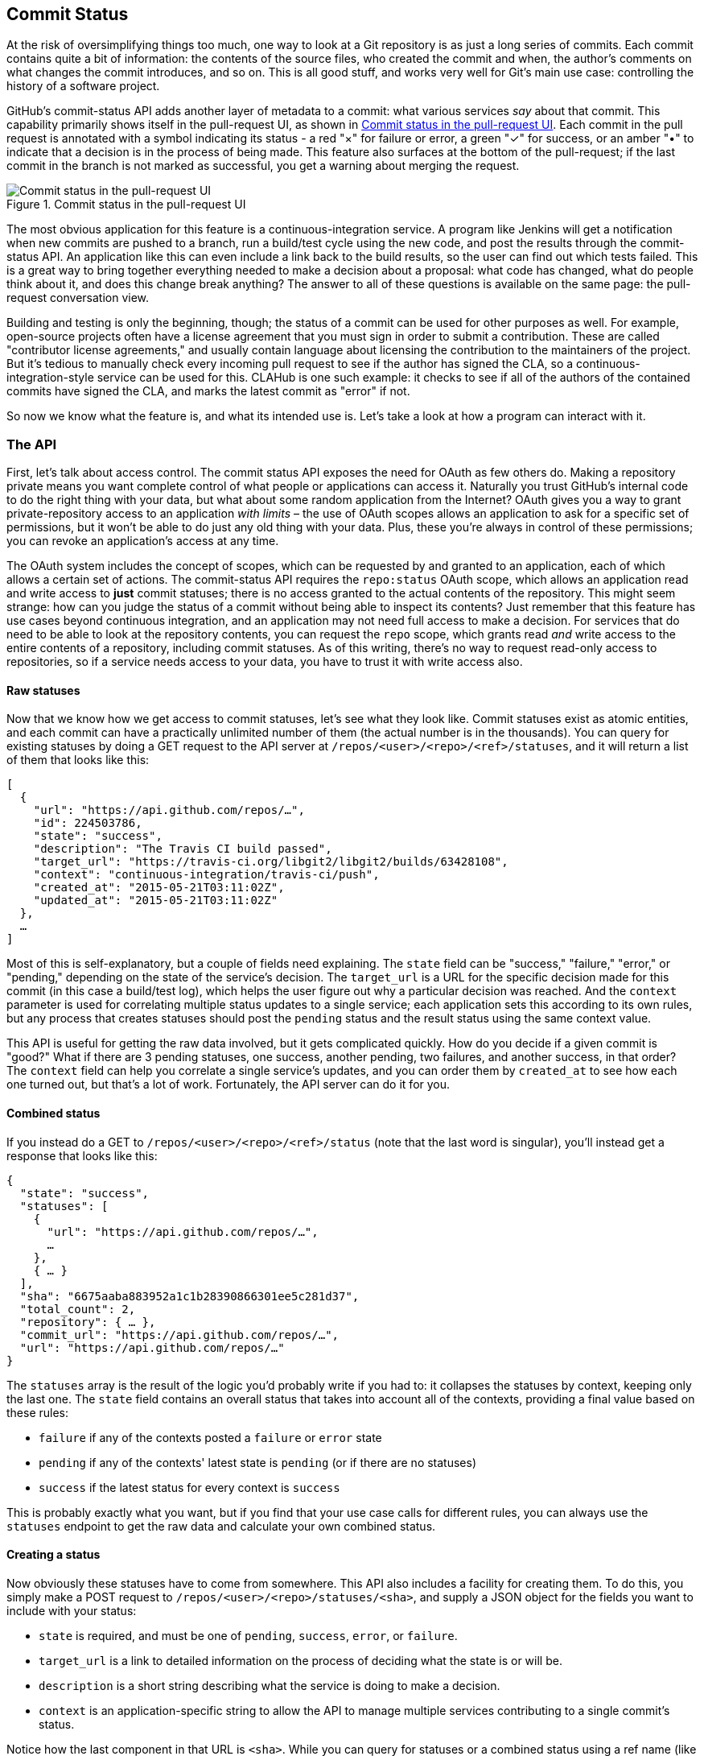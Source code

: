 == Commit Status

At the risk of oversimplifying things too much, one way to look at a Git repository is as just a long series of commits.
Each commit contains quite a bit of information: the contents of the source files, who created the commit and when, the author's comments on what changes the commit introduces, and so on.
This is all good stuff, and works very well for Git's main use case: controlling the history of a software project.

GitHub's commit-status API adds another layer of metadata to a commit: what various services _say_ about that commit.
This capability primarily shows itself in the pull-request UI, as shown in <<status_pr>>.
Each commit in the pull request is annotated with a symbol indicating its status - a red "&#xd7;" for failure or error, a green "&#x2713;" for success, or an amber "&#x2022;" to indicate that a decision is in the process of being made.
This feature also surfaces at the bottom of the pull-request; if the last commit in the branch is not marked as successful, you get a warning about merging the request.

[[status_pr]]
.Commit status in the pull-request UI
image::images/commit-status-ui.png[Commit status in the pull-request UI]

The most obvious application for this feature is a continuous-integration service.
A program like Jenkins will get a notification when new commits are pushed to a branch, run a build/test cycle using the new code, and post the results through the commit-status API.
An application like this can even include a link back to the build results, so the user can find out which tests failed.
This is a great way to bring together everything needed to make a decision about a proposal: what code has changed, what do people think about it, and does this change break anything?
The answer to all of these questions is available on the same page: the pull-request conversation view.

Building and testing is only the beginning, though; the status of a commit can be used for other purposes as well.
For example, open-source projects often have a license agreement that you must sign in order to submit a contribution.
These are called "contributor license agreements," and usually contain language about licensing the contribution to the maintainers of the project.
But it's tedious to manually check every incoming pull request to see if the author has signed the CLA, so a continuous-integration-style service can be used for this.
CLAHub is one such example: it checks to see if all of the authors of the contained commits have signed the CLA, and marks the latest commit as "error" if not.

So now we know what the feature is, and what its intended use is.
Let's take a look at how a program can interact with it.

=== The API

First, let's talk about access control.
The commit status API exposes the need for OAuth as few others do.
Making a repository private means you want complete control of what people or applications can access it.
Naturally you trust GitHub's internal code to do the right thing with your data, but what about some random application from the Internet?
OAuth gives you a way to grant private-repository access to an application _with limits_ – the use of OAuth scopes allows an application to ask for a specific set of permissions, but it won't be able to do just any old thing with your data.
Plus, these you're always in control of these permissions; you can revoke an application's access at any time.

The OAuth system includes the concept of scopes, which can be requested by and granted to an application, each of which allows a certain set of actions.
The commit-status API requires the `repo:status` OAuth scope, which allows an application read and write access to *just* commit statuses; there is no access granted to the actual contents of the repository.
This might seem strange: how can you judge the status of a commit without being able to inspect its contents?
Just remember that this feature has use cases beyond continuous integration, and an application may not need full access to make a decision.
For services that do need to be able to look at the repository contents, you can request the `repo` scope, which grants read _and_ write access to the entire contents of a repository, including commit statuses.
As of this writing, there's no way to request read-only access to repositories, so if a service needs access to your data, you have to trust it with write access also.

==== Raw statuses

Now that we know how we get access to commit statuses, let's see what they look like.
Commit statuses exist as atomic entities, and each commit can have a practically unlimited number of them (the actual number is in the thousands).
You can query for existing statuses by doing a GET request to the API server at `/repos/<user>/<repo>/<ref>/statuses`, and it will return a list of them that looks like this:

[source,json]
----
[
  {
    "url": "https://api.github.com/repos/…",
    "id": 224503786,
    "state": "success",
    "description": "The Travis CI build passed",
    "target_url": "https://travis-ci.org/libgit2/libgit2/builds/63428108",
    "context": "continuous-integration/travis-ci/push",
    "created_at": "2015-05-21T03:11:02Z",
    "updated_at": "2015-05-21T03:11:02Z"
  },
  …
]
----

Most of this is self-explanatory, but a couple of fields need explaining.
The `state` field can be "success," "failure," "error," or "pending," depending on the state of the service's decision.
The `target_url` is a URL for the specific decision made for this commit (in this case a build/test log), which helps the user figure out why a particular decision was reached.
And the `context` parameter is used for correlating multiple status updates to a single service; each application sets this according to its own rules, but any process that creates statuses should post the `pending` status and the result status using the same context value.

This API is useful for getting the raw data involved, but it gets complicated quickly.
How do you decide if a given commit is "good?"
What if there are 3 pending statuses, one success, another pending, two failures, and another success, in that order?
The `context` field can help you correlate a single service's updates, and you can order them by `created_at` to see how each one turned out, but that's a lot of work.
Fortunately, the API server can do it for you.

==== Combined status

If you instead do a GET to `/repos/<user>/<repo>/<ref>/status` (note that the last word is singular), you'll instead get a response that looks like this:

[source,json]
----
{
  "state": "success",
  "statuses": [
    {
      "url": "https://api.github.com/repos/…",
      …
    },
    { … }
  ],
  "sha": "6675aaba883952a1c1b28390866301ee5c281d37",
  "total_count": 2,
  "repository": { … },
  "commit_url": "https://api.github.com/repos/…",
  "url": "https://api.github.com/repos/…"
}
----

The `statuses` array is the result of the logic you'd probably write if you had to: it collapses the statuses by context, keeping only the last one.
The `state` field contains an overall status that takes into account all of the contexts, providing a final value based on these rules:

- `failure` if any of the contexts posted a `failure` or `error` state
- `pending` if any of the contexts' latest state is `pending` (or if there are no statuses)
- `success` if the latest status for every context is `success`

This is probably exactly what you want, but if you find that your use case calls for different rules, you can always use the `statuses` endpoint to get the raw data and calculate your own combined status.

==== Creating a status

Now obviously these statuses have to come from somewhere.
This API also includes a facility for creating them.
To do this, you simply make a POST request to `/repos/<user>/<repo>/statuses/<sha>`, and supply a JSON object for the fields you want to include with your status:

- `state` is required, and must be one of `pending`, `success`, `error`, or `failure`.
- `target_url` is a link to detailed information on the process of deciding what the state is or will be.
- `description` is a short string describing what the service is doing to make a decision.
- `context` is an application-specific string to allow the API to manage multiple services contributing to a single commit's status.

Notice how the last component in that URL is `<sha>`.
While you can query for statuses or a combined status using a ref name (like `master`), creating a status requires you to know the full SHA-1 hash of the commit you want to annotate.
This is to avoid race conditions: if you were targeting a ref, it may have moved between when your process started and when it finishes, but the SHA of a commit will never change.

=== Let's write an app

Alright, now that we know how to read and write statuses, let's put this API to work.
In this chapter, we'll build a simple HTTP service that lets you create commit statuses for repositories you have access to, using the OAuth web flow for authorization.
The system we'll build will be fairly limited in scope, but it's a great starting point to customize for your specific needs.

The language this time is C#, running on the CLR (Common Language Runtime).
At one point in the history of computing this wouldn't have been a good choice for a book like this, since it was only available on Windows, the development tools cost quite a bit of money, and the language and libraries were fairly limited.
However, with the advent of Mono (an open-source implementation of the .NET runtime), the open-sourcing of the CLR core, and the availability of free tools, C# is now a completely valid and rather nice option for open-source or hobby developers.
Plus, it has a vibrant ecosystem of packages we can leverage to make our jobs easier.

==== Libraries

You'll be happy to know that we won't be writing an entire HTTP server from scratch in this chapter.
There are a number of open-source packages that do this work for us, and in this project we'll be using Nancy.
Nancy is a project that started as a CLR port of the Sinatra framework for Ruby (it takes its name from Frank Sinatra's daughter, Nancy).
It's very capable, but also very succinct, as you'll see.

We also won't be directly implementing access to the GitHub API, because GitHub provides a CLR library for that.
It's called octokit.net, and it does all the right things with regard to asynchrony and type safety.
This is the same library used by the GitHub client for Windows, so it'll definitely do the job for our little application.
It is, however, the source of a constraint on how we set up our example project: it requires a rather new version of the CLR (4.5) in order to function.
If you want some guidance on how to avoid this pitfall and follow along, continue reading the next section.
If you've worked with Nancy before, and have installed NuGet packages in the past, you might be able to skip to the section labeled <<commit_status_first_steps>>.


==== Following along

If you'd like to follow along with the code examples, here's how to set up a development environment with all the necessary elements.
The process is different on Windows (using Visual Studio) and any other platforms (using Xamarin tools).

===== Visual Studio

If you're running Windows, you'll want to visit https://www.visualstudio.com/[] and download the Community edition of Visual Studio.
The installer will present you with lots of options; for this example, we'll only need the "web developer" components, but feel free to check all the boxes that look interesting to you.
(If you have access to a higher tier of Visual Studio, or already have it installed with the web-development packages, you're all set.)

In order to make things just a little smoother, you'll want to install a plugin: the Nancy project templates.
Visit https://visualstudiogallery.msdn.microsoft.com/[] and search for "nancy.templates".
As of this writing, there appears to be some difficulty with file formats, so when you download it, it comes as a ZIP file.
If this has been resolved by the time you're reading this, simply double-click the file to install the templates; if not, you'll have to rename it to have a `.vsix` extension first.

The next step is to create a new project using one of the newly-installed templates.
Go to "File>New Project…" and select "Visual C#>Web>Nancy Application with ASP.NET Hosting" from the template list (as shown in <<vs_new_project>>.
Make sure the path and name settings at the bottom are to your liking, and click OK.

[[vs_new_project]]
.Creating a Nancy application in Visual Studio
image::images/vs-new-project.png[]

Next, change the target CLR framework version to something that will work with Octokit.
Right-click on the project's node in the Solution Explorer, and select "Properties."
In the "Application" section, set Target Framework to be ".NET 4.5" (or later), and save.
You may be prompted to re-load the solution.

The very last step is to add NuGet packages for Octokit and Nancy.
Right-click on the project node in Solution Explorer, and select "Manage NuGet Packages…"
Do a search for "Nancy", and upgrade it if necessary – there's a chance the Nancy project template specifies an out-of-date version.
Then do a search for "Octokit," and install that.
At this point, you should have an empty solution, configured and ready for our example code.
To run it with debugging, go to "Debug>Start Debugging…," or hit F5.
Visual Studio will start the server under a debugger, and open an IE instance on http://localhost:12008/[] (the port might be different), which should serve you the default Nancy "404 Not Found" page.

===== Xamarin Studio

On OS X and Linux, as of this writing the easiest way forward is to visit http://www.monodevelop.com/[] and install MonoDevelop.
Mono is an open-source implementation of Microsoft's CLR specification, and MonoDevelop is a development environment that works much like Visual Studio, but is built on Mono, and is completely open-source.
If you try to download MonoDevelop on a Windows or OS X machine, you'll be prompted to install Xamarin Studio instead; this is a newer version of MonoDevelop with more capabilities, and will work just as well for these examples.

There are no Nancy-specific project templates for these IDEs, so you'll just start with an empty web project.
Go to "File>New>Solution…", and choose "ASP.NET>Empty ASP.NET Project" from the template chooser, as shown in <<xamarin_new_project>>.

[[xamarin_new_project]]
.Creating an empty ASP.NET application in Xamarin Studio
image::images/xamarin-new-project.png[]

The rest of the wizard steps are about the project name and location; feel free to name and locate this project however you like.

Next, update the target framework setting.
Control- or right-click on the node in the solution explorer that corresponds with your project (_not_ your solution), and select "Options" from the menu.
Under "Build>General," set the Target Framework to "Mono / .NET 4.5" (or later) and click OK.

Lastly, install the Nancy and Octokit NuGet packages.
Go to "Project>Add NuGet Packages…" in the menu to open the package manager.
Search for Nancy, check the box next to it, search for Octokit, check its box, and click "Add Packages" at the bottom right.
Once the process is complete, your project is ready for our example code.
To run it under the debugger, go to "Run>Start Debugging…," or type ⌘-Enter.
Xamarin will start the server and open a browser window to http://127.0.0.1:80080[] (possibly with a different port), which at this point will just show the default "404 Not Found" page.


[[commit_status_first_steps]]
==== First steps

Alright, now that we have a project ready for some code, let's get our Nancy application up and running.
Here's what it looks like to do perform a simple request using Nancy and Octokit.

[source,cs]
----
using Nancy;
using Octokit;
using System;
using System.Collections.Generic;
using System.Linq;

namespace NancyApp
{
    public class Handler : NancyModule // <1>
    {
        private readonly GitHubClient client =
            new GitHubClient(new ProductHeaderValue("MyHello")); // <2>

        public Handler()
        {
            Get["/{user}", true] = async (parms, ct) => // <3>
                {
                    var user = await client.User.Get(parms.user.ToString()); // <4>
                    return String.Format("{0} people love {1}!",
                                         user.Followers, user.Name); // <5>
                };
        }
    }
}
----

<1> Here we derive a class from `NancyModule`, which is all you have to do to start receiving and processing HTTP requests in Nancy.
<2> The `GitHubClient` class is the entry point for Octokit.
    Here we create an instance which we'll use later on, using a placeholder product name – this name will not be used for the APIs we'll be accessing.
<3> The module's constructor needs to set up route mappings.
    We map `/{user}` to a lambda function using the `Get` dictionary that comes with `NancyModule`.
    The second parameter to the index operator says that the handler will be asynchronous.
<4> Here we see how to get the `{user}` part of the request URL (it comes as a property on the `parms` parameter), and how to query the GitHub User API using Octokit.
    Note that we have to `await` the result of the network query, since it may take some time.
<5> Nancy request handlers can simply return a text string, which will be marked as HTML for the viewing browser.
    Here we return a simple string with the user's name and number of followers.

[aside]
====
The `async` and `await` keywords bear special mention.
These comprise a syntactic nicety that encapsulates a series of functions that are running on an event loop.
The code looks like it runs in order, but really when the `await` keyword is reached, the system starts an asynchronous request, and returns control back to the main event loop.
Once the request has finished, and the promise is fulfilled, the event loop will then call back into the code that's expecting the return value of the `await` keyword, with all the scope variables intact.
This feature was introduced in .NET 4.0 (which was released in 2012), and it lets you write asynchronous code almost as though it were synchronous.
This is but one of the features that make C# the favorite of many developers.
====

This example is a bit more complicated than "hello, world," but it's still fairly succinct and clear.
This bodes well, because we're about to introduce some complexity, in the form of OAuth.

==== OAuth flow

In order to post a status update for a commit, we're going to have to ask the user for permission.
Apart from asking for their username and password (which gives way too much control, and if two-factor authentication is enabled may not even be enough), the only way to do this is OAuth, which isn't entirely straightforward.

Here's a simple outline of the OAuth process, from our little server's point of view:

. We need an authorization token, either because we don't have one, or because the one we have is expired.
  This is just a string of characters, but we can't generate it ourselves, so we ask GitHub for one.
  This involves redirecting the user's browser to a GitHub API endpoint, with the kind of permission we're asking for and some other details as query parameters.
. GitHub tells the user (through their browser) that an application is requesting some permissions, and they can either allow or deny them.
. If the user allows this access, their browser is redirected to a URL we specified in step 1.
  A "code" is passed as a query parameter; this is not the access token we want, but a time-limited key to get one.
. From inside the handler for this request, we can use a REST API to get the actual OAuth access token, which we can store somewhere safe.
  We do this because if we already have a token, we can skip all the way to the last step of this process.
. Now we have permission, and we can use the GitHub API in authenticated mode.

This might seem overly complicated, but its design achieves several goals.
First, permission can be scoped – an application is almost never given full access to the user's account and data.
Second, the whole exchange is secure; at least one part of this has to go through the user, and cannot be automated.
Third, the access token is never transmitted to the user's browser, which avoids an entire class of security vulnerabilities.

Let's walk through the code for our tiny little server's implementation of this flow.
First, once we have a token, we should store it so we're not going through the entire redirect cycle for every user request.
We're going to store it in a cookie (though since this goes back and forth to the user's browser, a production application would probably use a database).
Nancy can help us with this, but first we have to enable it, and the way this is accomplished is by using a bootstrapper.
We're going to add this class to our application:

[source,cs]
----

using Nancy;
using Nancy.Bootstrapper;
using Nancy.Session;
using Nancy.TinyIoc;

namespace NancyApp
{
    public class Bootstrapper : DefaultNancyBootstrapper
    {
        protected override void ApplicationStartup(TinyIoCContainer container,
                                                   IPipelines pipelines)
        {
            CookieBasedSessions.Enable(pipelines);
        }
    }
}
----

Nancy will automatically detect a bootstrapper class, and use it to initialize our server.
Now, from within a `NancyModule`, we can use the `Session` property to store and retrieve values that are transmitted as cookies.

Next, we have to include our application's ID and secret in some of the requests, so we embed them in the code by adding these fields to the `Handler` class.
If you don't have an application, visit https://github.com/settings/developers[] to create one and use `http://localhost:8080/authorize` (depending in your environment, the port number might be slightly different) for the callback URL – we'll see why in a bit.

[source,cs]
----
        private const string clientId = "<clientId>";
        private const string clientSecret = "<clientSecret>";
----

Obviously, you should use values from your own API application if you're following along.

After that, we'll need a helper method that kicks off the OAuth process:

[source,cs]
----
private Response RedirectToOAuth()
{
    var csrf = Guid.NewGuid().ToString();
    Session["CSRF:State"] = csrf; // <1>
    Session["OrigUrl"] = this.Request.Path; // <2>

    var request = new OauthLoginRequest(clientId)
        {
            Scopes = { "repo:status" }, // <3>
            State = csrf,
        };
    var oauthLoginUrl = client.Oauth.GetGitHubLoginUrl(request);
    return Response.AsRedirect(oauthLoginUrl.ToString()); // <4>
}
----

<1> CSRF stands for "cross-site request forgery."
    This is a mechanism by which we can be sure the OAuth request process really did originate from our site.
    The GitHub OAuth API will pass this value back to us when the user authorizes access, so we store it in the cookie for later reference.
<2> Storing the original URL in the session cookie is a UX feature; once the OAuth process has completed, we want to send the user back to what they were trying to do in the first place.
<3> `repo:status` is the permission set we're asking for.
    Note that we're also including our CSRF token in this object; this is so GitHub can give it back to us later for verification.
<4> Here we use Octokit to generate the redirect URL, and send the user's browser there.

`RedirectToOAuth` is a method that can be called from any route handler in our module, if it's discovered that the token is missing or invalid.
We'll see how it's called a bit later, but for now let's follow the rest of the OAuth process.

In our GitHub application settings, we specified an authorization URL.
In this case, we've specified `http://localhost:8080/authorize`, and that's where GitHub will redirect the user's browser if they decide to grant our application the permissions it's asking for.
Here's the handler for that endpoint, which has been inserted into the module constructor:

[source,cs]
----
Get["/authorize", true] = async (parms, ct) => // <1>
    {
        var csrf = Session["CSRF:State"] as string;
        Session.Delete("CSRF:State");
        if (csrf != Request.Query["state"]) // <2>
        {
            return HttpStatusCode.Unauthorized;
        }

        var queryCode = Request.Query["code"].ToString();
        var tokenReq =  new OauthTokenRequest(clientId, // <3>
                                              clientSecret,
                                              queryCode);
        var token = await client.Oauth.CreateAccessToken(tokenReq);
        Session["accessToken"] = token.AccessToken; // <4>

        var origUrl = Session["OrigUrl"].ToString();
        Session.Delete("OrigUrl");
        return Response.AsRedirect(origUrl); // <5>
    };
----

<1> This is how you map paths to handler functions in Nancy.
    Any class that derives from `NancyModule` has an indexable object for every HTTP verb, and you can attach a synchronous or asynchronous handler to any one of them.
    There are also ways to include dynamic portions of URLs, which we'll see later on.
<2> Here we verify the CSRF token we generated before.
    If it doesn't match, something shady is happening, so we return a 401.
<3> This is the REST call that converts our OAuth code to an access token.
    In order to verify that this really is our application asking for the token, we pass in both the client ID and secret, as well as the code given to us by GitHub.
<4> This is where we store the resulting token in the session cookie.
    Again, this wouldn't be a good idea for a real application, but for our purposes it'll do.
<5> Here we redirect the user back to what they were originally trying to do, with as little disruption as possible.

Once all that is done, we've got our token and are able to continue on our merry way.
All our handlers have to do to trigger an OAuth sequence is to call `RedirectToOAuth()` if it's necessary, and we'll automatically return the user to where they were when the process completes.

==== Status handler

Having gone through all that OAuth business, we should now have a token that grants us permission to create commit statuses, so let's see what it takes to do that.
We're going to add this handler to our Nancy module constructor:

[source,cs]
----

Get["/{user}/{repo}/{sha}/{status}", true] = async (parms, ct) => // <1>
    {
        var accessToken = Session["accessToken"] as string;
        if (string.IsNullOrEmpty(accessToken))
            return RedirectToOAuth(); // <2>
        client.Credentials = new Credentials(accessToken);

        CommitState newState = Enum.Parse(typeof(CommitState), // <3>
                                          parms.status,
                                          true);
        try
        {
            var newStatus = new NewCommitStatus // <4>
            {
                State = newState,
                Context = "example-api-app",
                TargetUrl = new Uri(Request.Url.SiteBase),
            };
            await client.Repository.CommitStatus.Create(parms.user, // <5>
                                                        parms.repo,
                                                        parms.sha,
                                                        newStatus);
        }
        catch (NotFoundException) // <6>
        {
            return HttpStatusCode.NotFound;
        }

        var template = @"Done! Go to <a href=""https://" // <7>
        + @"api.github.com/repos/{0}/{1}/commits/{2}/status"
        + @""">this API endpiont</a>";
        return String.Format(template,
                             parms.user, parms.repo, parms.sha);
    };
----

<1> Note the request path for this handler: a GET request to `localhost:8080/user/repo/<sha>` will create a new status.
    This is easy to test with the browser, but also makes it easy for web crawlers to unknowingly trigger this API.
    For this example it's okay, but for a real application you'd probably want to require this to be a POST request.
<2> Here's where our OAuth helper comes in.
    We redirect through the OAuth flow if the session cookie doesn't have an authorization token.
    It's not shown here, but we'd also want to do this if we get an authorization exception from any of the Octokit APIs.
<3> Here we're trying to parse the last segment of the request URL into a member of the `CommitState` enumeration.
    Octokit tries to maintain type safety for all of its APIs, so we can't just use the raw string.
<4> The `NewCommitStatus` object encapsulates all the things you can set when creating a new status.
    Here we set the state we parsed earlier, a hopefully-unique context value that identifies our service, and a not-very-useful target URL (which should really go to an explanation of how the result was derived).
<5> This is the REST call to create the new status, which is asynchronous.
<6> There are a number of exceptions that could be thrown from the API, but the biggest one we want to handle is the `NotFoundException`, which has been translated from the HTTP 404 status.
    Here we translate it back to make for a nice(r) experience for the user.
<7> If we succeed, we render a snippet of HTML and return it from our handler.
    Nancy sets the response's content-type to `text/html` by default, so the user will get a nice clickable link.

That's it!
If you've typed all this into a project of your own, you should be able to run it under the debugger, or host it in an ASP.NET server, and create commit statuses for your projects by opening URLs in your browser.

We noted this a bit earlier, but it bears repeating: this particular example responds to GET requests for ease of testing, but for a real service like this you'd probably want creation of statuses to use a POST request.

=== Summary

Even if you haven't written a lot of code during this chapter, you've learned a lot of concepts.

You've seen the commit status API, and you've seen how it's used by continuous integration software, but you know that it can be used for much more.
You can read and write statuses, and you know how the API server coalesces many statuses into a single pass/fail value, and you also know how to write your own multi-status calculation if the default one doesn't meet your needs.
You also know what's behind the green checkmarks and red X's you see in your pull requests.

You've learned how the OAuth web flow works, and why it's designed the way it is.
OAuth is the key to many other capabilities of the GitHub API, and it's the right thing to do with regards to trust and permissions.
This will allow you to write truly world-class GitHub-interfacing applications, whether running on the web or on a user's device.

You've gained a passing knowledge of C#, including its package system, at least one IDE, lambda functions, object initializers, and more.
C# really is a nice language, and if you use it for a while, you'll probably miss some of its features if you write in anything else.

You've seen NuGet, the .NET package manager, and had a peek at the multitudes of packages in this ecosystem.
The capability you have here is astounding; libraries exist for many common activities, and lots of uncommon ones too, so no matter what you need to do, you're likely to find a NuGet package to help you do it.

You've learned about Nancy, with which you can quickly build any HTTP service, from a REST API to an HTML-based interface, and all with a compact syntax and intuitive object model.
If you've never been exposed to the Sinatra view of the world, this probably makes you think about web servers a bit differently, and if you have, you'll have a new appreciation for how this model can be idiomatically implemented.

And you've had an introduction to Octokit, a type-safe implementation of a REST API, with built-in asynchrony and OAuth helpers.
This toolkit really does make working with the GitHub API as simple and straightforward as using any .NET library, including the ability to explore it using Intellisense.
